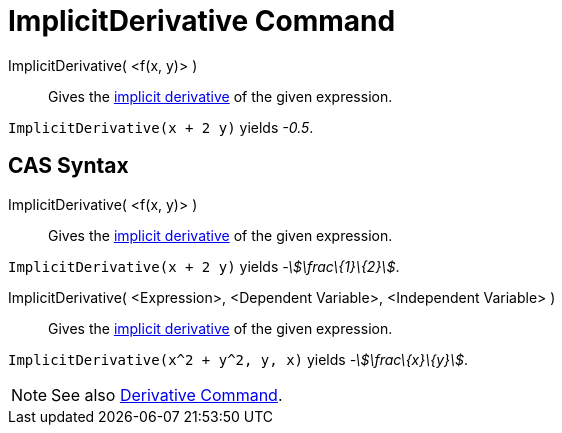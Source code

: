 = ImplicitDerivative Command

ImplicitDerivative( <f(x, y)> )::
  Gives the http://en.wikipedia.org/wiki/Implicit_derivative[implicit derivative] of the given expression.

[EXAMPLE]
====

`ImplicitDerivative(x + 2 y)` yields _-0.5_.

====

== [#CAS_Syntax]#CAS Syntax#

ImplicitDerivative( <f(x, y)> )::
  Gives the http://en.wikipedia.org/wiki/Implicit_derivative[implicit derivative] of the given expression.

[EXAMPLE]
====

`ImplicitDerivative(x + 2 y)` yields _-stem:[\frac\{1}\{2}]_.

====

ImplicitDerivative( <Expression>, <Dependent Variable>, <Independent Variable> )::
  Gives the http://en.wikipedia.org/wiki/Implicit_derivative[implicit derivative] of the given expression.

[EXAMPLE]
====

`ImplicitDerivative(x^2 + y^2, y, x)` yields _-stem:[\frac\{x}\{y}]_.

====

[NOTE]
====

See also xref:/commands/Derivative_Command.adoc[Derivative Command].

====
